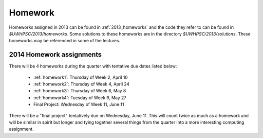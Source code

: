 

.. _2014_homeworks:

==========================
Homework 
==========================

Homeworks assigned in 2013 can be found in :ref:`2013_homeworks` and the
code they refer to can be found in `$UWHPSC/2013/homeworks`.  Some
solutions to these homeworks are in the directory `$UWHPSC/2013/solutions`.
These homeworks may be referenced in some of the lectures.

2014 Homework assignments
-------------------------

There will be 4 homeworks during the quarter with
tentative due dates listed below:

 * :ref:`homework1`: Thursday of Week 2, April 10  
 * :ref:`homework2`: Thursday of Week 4, April 24
 * :ref:`homework3`: Thursday of Week 6, May 8 
 * :ref:`homework4`: Tuesday of Week 9, May 27
 * Final Project: Wednesday of Week 11, June 11

There will be a "final project" tentatively due on Wednesday, June 11.  
This will count twice as much as a homework and will be similar in
spirit but longer and tying together several things from the quarter
into a more interesting computing assignment.


